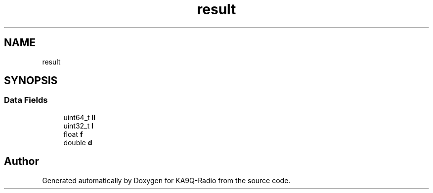 .TH "result" 3 "KA9Q-Radio" \" -*- nroff -*-
.ad l
.nh
.SH NAME
result
.SH SYNOPSIS
.br
.PP
.SS "Data Fields"

.in +1c
.ti -1c
.RI "uint64_t \fBll\fP"
.br
.ti -1c
.RI "uint32_t \fBl\fP"
.br
.ti -1c
.RI "float \fBf\fP"
.br
.ti -1c
.RI "double \fBd\fP"
.br
.in -1c

.SH "Author"
.PP 
Generated automatically by Doxygen for KA9Q-Radio from the source code\&.
